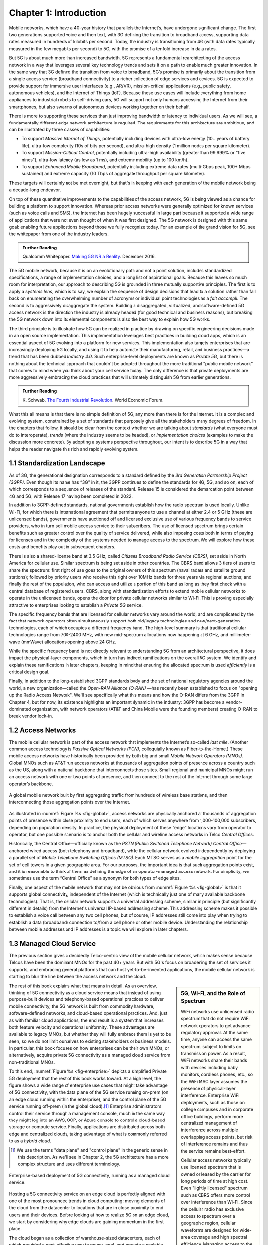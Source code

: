 Chapter 1:  Introduction
===========================

Mobile networks, which have a 40-year history that parallels the
Internet’s, have undergone significant change. The first two
generations supported voice and then text, with 3G defining the
transition to broadband access, supporting data rates measured in
hundreds of kilobits per second. Today, the industry is transitioning
from 4G (with data rates typically measured in the few
megabits per second) to 5G, with the promise of a tenfold increase in
data rates.

But 5G is about much more than increased bandwidth. 5G represents a
fundamental rearchitecting of the access network in a way that
leverages several key technology trends and sets it on a path to
enable much greater innovation. In the same way that 3G defined the
transition from voice to broadband, 5G’s promise is primarily about
the transition from a single access service (broadband connectivity)
to a richer collection of edge services and devices. 5G is expected to
provide support for immersive user interfaces (e.g., AR/VR),
mission-critical applications (e.g., public safety, autonomous
vehicles), and the Internet of Things (IoT). Because these use cases
will include everything from home appliances to industrial robots to
self-driving cars, 5G will support not only humans accessing the Internet
from their smartphones, but also swarms of autonomous devices working
together on their behalf.

There is more to supporting these services than just improving
bandwidth or latency to individual users.  As we will see, a
fundamentally different edge network architecture is required. The
requirements for this architecture are ambitious, and can be
illustrated by three classes of capabilities:

- To support *Massive Internet of Things*, potentially including
  devices with ultra-low energy (10+ years of battery life), ultra-low
  complexity (10s of bits per second), and ultra-high density (1
  million nodes per square kilometer).

- To support *Mission-Critical Control*, potentially including
  ultra-high availability (greater than 99.999% or "five nines"),
  ultra-low latency (as low as 1 ms), and extreme mobility (up to 100
  km/h).
  
- To support *Enhanced Mobile Broadband*, potentially including extreme data rates
  (multi-Gbps peak, 100+ Mbps sustained) and extreme
  capacity (10 Tbps of aggregate throughput per square kilometer).
  
These targets will certainly not be met overnight, but that's in keeping
with each generation of the mobile network being a decade-long
endeavor.

On top of these quantitative improvements to the capabilities of the
access network, 5G is being viewed as a chance for building a platform
to support innovation. Whereas prior access networks were generally
optimized for known services (such as voice calls and SMS), the
Internet has been hugely successful in large part because it supported
a wide range of applications that were not even thought of when it was
first designed. The 5G network is designed with this same goal:
enabling future applications beyond those we fully recognize today.
For an example of the grand vision for 5G, see the whitepaper
from one of the industry leaders.

.. _reading_vision:
.. admonition:: Further Reading

   Qualcomm Whitepaper. `Making 5G NR a Reality
   <https://www.qualcomm.com/media/documents/files/whitepaper-making-5g-nr-a-reality.pdf>`__.
   December 2016.

The 5G mobile network, because it is on an evolutionary path and not a
point solution, includes standardized specifications, a range of
implementation choices, and a long list of aspirational goals. Because
this leaves so much room for interpretation, our approach to
describing 5G is grounded in three mutually supportive principles. The
first is to apply a *systems lens*, which is to say, we explain the
sequence of design decisions that lead to a solution rather than fall
back on enumerating the overwhelming number of acronyms or individual
point technologies as a *fait accompli*. The second is to aggressively
disaggregate the system.  Building a disaggregated, virtualized, and
software-defined 5G access network is the direction the industry is
already headed (for good technical and business reasons), but breaking
the 5G network down into its elemental components is also the best way
to explain how 5G works.

The third principle is to illustrate how 5G can be realized in
practice by drawing on specific engineering decisions made in an open
source implementation. This implementation leverages best practices in
building cloud apps, which is an essential aspect of 5G evolving into
a platform for new services. This implementation also targets
enterprises that are increasingly deploying 5G locally, and using it
to help automate their manufacturing, retail, and business practices—a
trend that has been dubbed *Industry 4.0*. Such enterprise-level
deployments are known as *Private 5G*, but there is nothing about the
technical approach that couldn't be adopted throughout the more
traditional "public mobile network" that comes to mind when you think
about your cell service today. The only difference is that private
deployments are more aggressively embracing the cloud practices that
will ultimately distinguish 5G from earlier generations.

.. _reading_industry4.0:
.. admonition:: Further Reading

	K. Schwab. `The Fourth Industrial Revolution
	<https://www.weforum.org/about/the-fourth-industrial-revolution-by-klaus-schwab>`__. 
	World Economic Forum.

What this all means is that there is no simple definition of 5G, any
more than there is for the Internet. It is a complex and evolving
system, constrained by a set of standards that purposely give all the
stakeholders many degrees of freedom. In the chapters that follow, it
should be clear from the context whether we are talking about
*standards* (what everyone must do to interoperate), *trends* (where
the industry seems to be headed), or *implementation choices*
(examples to make the discussion more concrete). By adopting a systems
perspective throughout, our intent is to describe 5G in a way that
helps the reader navigate this rich and rapidly evolving system.

1.1 Standardization Landscape
-----------------------------

As of 3G, the generational designation corresponds to a standard
defined by the *3rd Generation Partnership Project (3GPP)*. Even
though its name has “3G” in it, the 3GPP continues to define the
standards for 4G, 5G, and so on, each of which corresponds to a
sequence of releases of the standard.  Release 15 is considered the
demarcation point between 4G and 5G, with Release 17 having been
completed in 2022.

In addition to 3GPP-defined standards, national governments establish
how the radio spectrum is used locally. Unlike Wi-Fi, for which there
is international agreement that permits anyone to use a channel at
either 2.4 or 5 GHz (these are unlicensed bands), governments have
auctioned off and licensed exclusive use of various frequency bands to
service providers, who in turn sell mobile access service to their
subscribers. The use of licensed spectrum brings certain benefits such
as greater control over the quality of service delivered, while also
imposing costs both in terms of paying for licenses and in the
complexity of the systems needed to manage access to the spectrum. We
will explore how these costs and benefits play out in subsequent
chapters.

There is also a shared-license band at 3.5 GHz, called *Citizens
Broadband Radio Service (CBRS)*, set aside in North America for
cellular use. Similar spectrum is being set aside in other countries.
The CBRS band allows 3 tiers of users to share the spectrum: first
right of use goes to the original owners of this spectrum (naval
radars and satellite ground stations); followed by priority users who
receive this right over 10MHz bands for three years via regional
auctions; and finally the rest of the population, who can access and
utilize a portion of this band as long as they first check with a
central database of registered users.  CBRS, along with
standardization efforts to extend mobile cellular networks to operate
in the unlicensed bands, opens the door for private cellular networks
similar to Wi-Fi. This is proving especially attractive to enterprises
looking to establish a *Private 5G* service.

The specific frequency bands that are licensed for cellular networks
vary around the world, and are complicated by the fact that network
operators often simultaneously support both old/legacy technologies and
new/next-generation technologies, each of which occupies a different
frequency band. The high-level summary is that traditional cellular
technologies range from 700-2400 MHz, with new mid-spectrum
allocations now happening at 6 GHz, and millimeter-wave (mmWave)
allocations opening above 24 GHz.

While the specific frequency band is not directly relevant to
understanding 5G from an architectural perspective, it does impact the
physical-layer components, which in turn has indirect ramifications on
the overall 5G system. We identify and explain these ramifications in
later chapters, keeping in mind that ensuring the allocated spectrum
is used *efficiently* is a critical design goal.

Finally, in addition to the long-established 3GPP standards body and
the set of national regulatory agencies around the world, a new
organization—called the *Open-RAN Alliance (O-RAN)* —has recently been
established to focus on "opening up the Radio Access Network". We'll
see specifically what this means and how the O-RAN differs from the
3GPP in Chapter 4, but for now, its existence highlights an important
dynamic in the industry: 3GPP has become a vendor-dominated
organization, with network operators (AT&T and China Mobile were the
founding members) creating O-RAN to break vendor lock-in.

1.2 Access Networks
-------------------

.. This section focuses on the traditional Telco perspective

The mobile cellular network is part of the access network that
implements the Internet’s so-called *last mile*. (Another common
access technology is *Passive Optical Networks (PON)*, colloquially
known as Fiber-to-the-Home.) These mobile access networks have
historically been provided by both big and small *Mobile Network
Operators (MNOs)*. Global MNOs such as AT&T run access networks at
thousands of aggregation points of presence across a country such as the
US, along with a national backbone that interconnects those
sites. Small regional and municipal MNOs might run an access network
with one or two points of presence, and then connect to the rest of
the Internet through some large operator’s backbone.

.. _fig-global:
.. figure:: figures/Slide1.png 
    :width: 500px
    :align: center
    
    A global mobile network built by first aggregating traffic from
    hundreds of wireless base stations, and then interconnecting those
    aggregation points over the Internet.

As illustrated in :numref:`Figure %s <fig-global>`, access networks
are physically anchored at thousands of aggregation points of presence
within close proximity to end users, each of which serves anywhere
from 1,000-100,000 subscribers, depending on population density. In
practice, the physical deployment of these “edge” locations vary from
operator to operator, but one possible scenario is to anchor both the
cellular and wireline access networks in Telco *Central Offices*.

Historically, the Central Office—officially known as the *PSTN (Public
Switched Telephone Network) Central Office*—anchored wired access
(both telephony and broadband), while the cellular network evolved
independently by deploying a parallel set of *Mobile Telephone
Switching Offices (MTSO)*. Each MTSO serves as a *mobile aggregation*
point for the set of cell towers in a given geographic area. For our
purposes, the important idea is that such aggregation points exist,
and it is reasonable to think of them as defining the edge of an
operator-managed access network. For simplicity, we sometimes use the
term “Central Office” as a synonym for both types of edge sites.

Finally, one aspect of the mobile network that may not be obvious
from :numref:`Figure %s <fig-global>` is that it supports global
connectivity, independent of the Internet (which is technically just
one of many available backbone technologies). That is, the cellular
network supports a universal addressing scheme, similar in principle
(but significantly different in details) from the Internet's universal
IP-based addressing scheme. This addressing scheme makes it possible
to establish a voice call between any two cell phones, but of course,
IP addresses still come into play when trying to establish a data
(broadband) connection to/from a cell phone or other mobile
device. Understanding the relationship between mobile addresses and IP
addresses is a topic we will explore in later chapters.

1.3 Managed Cloud Service
-------------------------

.. This section pivots to the new cloud perspective

The previous section gives a decidedly Telco-centric view of the mobile
cellular network, which makes sense because Telcos have been the
dominant MNOs for the past 40+ years. But with 5G's focus on
broadening the set of services it supports, and embracing general
platforms that can host yet-to-be-invented applications, the mobile
cellular network is starting to blur the line between the access
network and the cloud.

.. sidebar:: 5G, Wi-Fi, and the Role of Spectrum

  WiFi networks use unlicensed radio spectrum that do not require WiFi
  network operators to get advance regulatory approval.  At the same
  time, anyone can access the same spectrum, subject to limits on
  transmission power. As a result, WiFi networks share their bands
  with devices including baby monitors, cordless phones, etc., so the
  WiFi MAC layer assumes the presence of physical-layer interference. 
  Enterprise WiFi deployments, such as those on college campuses and
  in corporate office buildings, perform more centralized management
  of interference across multiple overlapping access points, but risk
  of interference remains and thus the service remains best-effort.

  Cellular access networks typically use licensed spectrum that is
  owned or leased by the carrier for long periods of time at high
  cost. Even "lightly licensed" spectrum such as CBRS offers more
  control over interference than Wi-Fi. Since the cellular radio has
  exclusive access to spectrum over a geographic region, cellular
  waveforms are designed for wide-area coverage and high spectral
  efficiency. Managing access to the spectrum, as we shall see, is an
  important aspect of the 5G architecture.

  Many of the differences between 5G and Wi-Fi follow from the
  differences in spectrum and radio characteristics. For example,
  cellular deployments, with the expense of spectrum being a given,
  have historically been carried out by well-resourced actors who can
  acquire land, build and connect towers, and hire skilled
  staff. However, the rise of enterprise 5G and the availability of
  lightly licensed spectrum is leading to a blurring of the lines
  between the two approaches.

The rest of this book explains what that means in detail. As an
overview, thinking of 5G connectivity as a cloud service means that
instead of using purpose-built devices and telephony-based operational
practices to deliver mobile connectivity, the 5G network is built from
commodity hardware, software-defined networks, and cloud-based
operational practices. And, just as with familiar cloud applications,
the end result is a system that increases both feature velocity and
operational uniformity.  These advantages are available to legacy
MNOs, but whether they will fully embrace them is yet to be seen, so
we do not limit ourselves to existing stakeholders or business
models. In particular, this book focuses on how enterprises can be
their own MNOs, or alternatively, acquire private 5G connectivity as a
managed cloud service from non-traditional MNOs.

To this end, :numref:`Figure %s <fig-enterprise>` depicts a simplified
Private 5G deployment that the rest of this book works toward. At a
high level, the figure shows a wide range of enterprise use cases that
might take advantage of 5G connectivity, with the data plane of the 5G
service running on-prem (on an edge cloud running within the
enterprise), and the control plane of the 5G service running off-prem
(in the global cloud).\ [#]_ Enterprise administrators control their
service through a management console, much in the same way they might
log into an AWS, GCP, or Azure console to control a cloud-based
storage or compute service. Finally, applications are distributed
across both edge and centralized clouds, taking advantage of what is
commonly referred to as a *hybrid cloud*.

.. [#] We use the terms "data plane" and "control plane" in the
       generic sense in this description. As we'll see in Chapter 2,
       the 5G architecture has a more complex structure and uses
       different terminology.

.. _fig-enterprise:
.. figure:: figures/ops/Slide1.png 
    :width: 600px
    :align: center
    
    Enterprise-based deployment of 5G connectivity, running as a
    managed cloud service.       
   
Hosting a 5G connectivity service on an edge cloud is perfectly
aligned with one of the most pronounced trends in cloud computing:
moving elements of the cloud from the datacenter to locations that are
in close proximity to end users and their devices. Before looking at
how to realize 5G on an edge cloud, we start by considering why edge
clouds are gaining momentum in the first place.

The cloud began as a collection of warehouse-sized datacenters, each
of which provided a cost-effective way to power, cool, and operate a
scalable number of servers. Over time, this shared infrastructure
lowered the barrier to deploying scalable Internet services, but
today, there is increasing pressure to offer
low-latency/high-bandwidth cloud applications that cannot be
effectively implemented in remote datacenters. Augmented Reality (AR),
Virtual Reality (VR), Internet of Things (IoT), and Autonomous
Vehicles are all examples of this kind of application. Such
applications benefit from moving at least part of their functionality
out of the datacenter and towards the edge of the network, closer to
end users.

The idea of such deployments is to first collect operational data on
assets and infrastructure, from sensors, video feeds and telemetry
from machinery. It then applies Machine Learning (ML) or other forms
of analysis to this data to gain insights,
identify patterns and predict outcomes (e.g., when a device is likely
to fail). The final step is to automate industrial processes so as to
minimize human intervention and enable remote operations (e.g., power
optimization, idling quiescent machinery). The overall goal is to
create an IT foundation for continually improving industrial
operations through software.

But precisely where this edge is *physically* located depends on who
you ask. If you ask a network operator that already owns and operates
thousands of Central Offices, then their Central Offices are an
obvious answer.  Others might claim the edge is located at the 14,000
Starbucks locations (for example) across the US, and still others might point to the
tens of thousands of cell towers spread across the globe. Our approach
is to be location agnostic, but to make the discussion concrete, we
use enterprises as our exemplar deployment.

At the same time cloud providers started pursuing edge deployments,
network operators began to re-architect their access network to use
the same commodity hardware and best practices in building scalable
software as the cloud providers. Such a design, which is sometimes
referred to as CORD *(Central Office Re-architected as a Datacenter)*,
supports both the access network and edge services co-located on a
shared cloud platform. This platform is then replicated across
hundreds or thousands of operator sites, including Central Offices.

Traditional network operators did this because they wanted to take
advantage of the same economies of scale and feature velocity as cloud
providers. CORD gave them a general architecture to work towards, but
also an open source Kubernetes-based reference implementation to model
their solutions on. That original implementation of CORD is the direct
predecessor to the Aether platform that we use as a reference
implementation in this book.

.. _reading_cord:
.. admonition:: Further Reading

    L. Peterson, *et al*. `Central Office Re-architected as a
    Datacenter.
    <https://wiki.opencord.org/download/attachments/1278027/PETERSON_CORD.pdf>`__.
    IEEE Communications, October 2016.

    A.D. Little Report. `Who Dares Wins!  How Access Transformation Can
    Fast-Track Evolution of Operator Production Platforms
    <https://www.adlittle.com/en/who-dares-wins>`__.  September 2019.

An important takeaway from this discussion is that to understand how 5G
is being implemented, it is helpful to have a working understanding of
how clouds are built. This includes the use of *commodity hardware*
(both servers and bare-metal switches), horizontally scalable
*microservices* (also referred to as *cloud native*), and
*Software-Defined Networks (SDN)*. It is also helpful to have an
appreciation for how cloud software is developed, tested, deployed, and
operated, including practices such as *DevOps* and *Continuous Integration
/ Continuous Deployment (CI/CD)*. We recommend two companion books to
help fill the gaps in your understanding of these foundational
technologies.

.. _reading_devops:
.. admonition:: Further Reading

   `Software-Defined Networks: A Systems Approach 
   <https://sdn.systemsapproach.org/>`__. November 2021.

   `Edge Cloud Operations: A Systems Approach 
   <https://ops.systemsapproach.org/>`__. June 2022.


1.4 Beyond 5G
------------------

From the moment MNOs started rolling out 5G in 2019, people started
talking about what comes next. The obvious answer is 6G, but it's not
at all clear that the decadal generations of the past 40 years will
continue into the future. Today, you often hear alternatives such as
“NextG” and “Beyond 5G” more often than 6G, which could be a sign that
the industry is undergoing a fundamental shift. And there is an
argument that we're in the midst of a sea change that will render the
generational distinction largely meaningless. There are two
complementary reasons for this, both at the heart of what's important
about Private 5G.

The first factor is that by adopting cloud technologies, the mobile
cellular network is hoping to cash in on the promise of feature
velocity.  This "agility" story was always included in the early 5G
promotional material, as part of the case for why a 5G upgrade would
be a worthwhile investment, but the consequence of those technologies
now finding their way into the mainstream is that new features can be
introduced rapidly and deployed continuously. At some point, the
frequency of continual improvements render generational distinctions
irrelevant.

The second factor is that agility isn’t only about cadence; it’s also
about customization. That is, these changes can be introduced
bottom-up—for example by enterprises and their edge cloud partners in
the case of Private 5G—without necessarily depending on (or waiting
for) a global standardization effort.  If an enterprise finds a new
use case that requires a specialized deployment, only its Private 5G
deployment needs to adopt the necessary changes. Reaching agreement
with all the incumbent stakeholders will no longer be a requirement.

It's anyone's guess where this will take us, but it will be
interesting to see how this dynamic impacts the role of
standardization: what aspects of the mobile network require global
agreement and what aspects do not because they can evolve on a
case-by-case basis.  While standards often spur innovation (TCP and
HTTP are two great examples from the Internet experience), sometimes
standards actually serve as a barrier to competition, and hence,
innovation.  Now that software is eating the mobile cellular
network—with Private 5G deployed in enterprises likely setting the
pace—we will learn which standards are which.

In summary, that 5G is on an evolutionary path is the central theme of
this book.  We call attention to its importance here, and revisit the
topic throughout the book. We are writing this book for *system
generalists*, with the goal of helping bring a community that
understands a broad range of systems issues (but knows little or
nothing about the cellular network) up to speed so they can play a
role in its evolution. This is a community that understands both
feature velocity and best practices in building robust scalable
systems, and so has an important role to play in bringing all of 5G's
potential to fruition.
